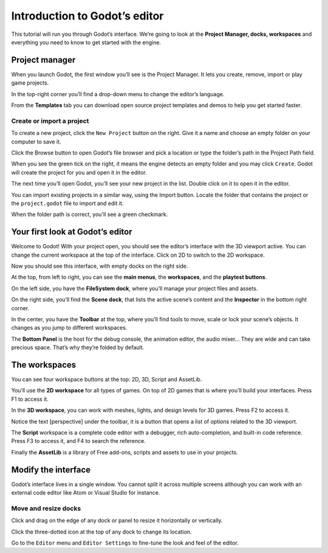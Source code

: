 .. _doc_intro_to_the_editor_interface:

Introduction to Godot’s editor
==============================

This tutorial will run you through Godot’s interface. We’re going to
look at the **Project Manager, docks, workspaces** and everything you
need to know to get started with the engine.

Project manager
---------------

When you launch Godot, the first window you’ll see is the Project
Manager. It lets you create, remove, import or play game projects.

|image0|

In the top-right corner you’ll find a drop-down menu to change the
editor’s language.

|image1|

From the **Templates** tab you can download open source project templates and
demos to help you get started faster.

|image2|

Create or import a project
~~~~~~~~~~~~~~~~~~~~~~~~~~

To create a new project, click the ``New Project`` button on the right. Give
it a name and choose an empty folder on your computer to save it.

|image3|

Click the Browse button to open Godot’s file browser and pick a location
or type the folder’s path in the Project Path field.

|image4|

When you see the green tick on the right, it means the engine detects an
empty folder and you may click ``Create``. Godot will create the project
for you and open it in the editor.

The next time you’ll open Godot, you’ll see your new project in the
list. Double click on it to open it in the editor.

|image5|

You can import existing projects in a similar way, using the Import
button. Locate the folder that contains the project or the
``project.godot`` file to import and edit it.

|image7|

When the folder path is correct, you'll see a green checkmark.

|image8|

Your first look at Godot’s editor
---------------------------------

Welcome to Godot! With your project open, you should see the editor’s
interface with the 3D viewport active. You can change the current
workspace at the top of the interface. Click on 2D to switch to the 2D
workspace.

|image9|

Now you should see this interface, with empty docks on the right side.

|image10|

At the top, from left to right, you can see the **main menus**, the
**workspaces**, and the **playtest buttons**.

On the left side, you have the **FileSystem dock**, where you’ll manage
your project files and assets.

|image11|

On the right side, you’ll find the **Scene dock**, that lists the active
scene’s content and the **Inspector** in the bottom right corner.

|image12|

In the center, you have the **Toolbar** at the top, where you’ll find
tools to move, scale or lock your scene’s objects. It changes as you
jump to different workspaces.

|image13|

The **Bottom Panel** is the host for the debug console, the animation
editor, the audio mixer… They are wide and can take precious space.
That’s why they’re folded by default.

|image14|

The workspaces
--------------

You can see four workspace buttons at the top: 2D, 3D, Script and
AssetLib.

You’ll use the **2D workspace** for all types of games. On top of 2D
games that is where you’ll build your interfaces. Press F1 to access it.
|image15|

In the **3D workspace**, you can work with meshes, lights, and design
levels for 3D games. Press F2 to access it.

|image16|

Notice the text [perspective] under the toolbar, it is a button that opens a list of options related to the 3D viewport.

|image20|

The **Script** workspace is a complete code editor with a debugger, rich
auto-completion, and built-in code reference. Press F3 to access it, and
F4 to search the reference.

|image17|

Finally the **AssetLib** is a library of Free add-ons, scripts and
assets to use in your projects.

Modify the interface
--------------------

Godot’s interface lives in a single window. You cannot split it across
multiple screens although you can work with an external code editor like
Atom or Visual Studio for instance.

Move and resize docks
~~~~~~~~~~~~~~~~~~~~~

Click and drag on the edge of any dock or panel to resize it
horizontally or vertically.

|image18|

Click the three-dotted icon at the top of any dock to change its
location.

|image19|

Go to the ``Editor`` menu and ``Editor Settings`` to fine-tune the look
and feel of the editor.

.. |image0| image:: ./img/editor_ui_intro_project_manager_01.png
.. |image1| image:: ./img/editor_ui_intro_project_manager_02.png
.. |image2| image:: ./img/editor_ui_intro_project_manager_03.png
.. |image3| image:: ./img/editor_ui_intro_project_manager_04.png
.. |image4| image:: ./img/editor_ui_intro_project_manager_05.png
.. |image5| image:: ./img/editor_ui_intro_project_manager_06.png
.. |image7| image:: ./img/editor_ui_intro_project_manager_08.png
.. |image8| image:: ./img/editor_ui_intro_project_manager_09.png
.. |image9| image:: ./img/editor_ui_intro_editor_01.png
.. |image10| image:: ./img/editor_ui_intro_editor_interface_overview.png
.. |image11| image:: ./img/editor_ui_intro_dock_filesystem.png
.. |image12| image:: ./img/editor_ui_intro_dock_inspector.png
.. |image13| image:: img/editor_ui_intro_editor_02_toolbar.png
.. |image14| image:: ./img/editor_ui_intro_editor_03_animation_player.png
.. |image15| image:: ./img/editor_ui_intro_editor_04_2d_workspace.png
.. |image16| image:: ./img/editor_ui_intro_editor_05_3d_workspace.png
.. |image17| image:: ./img/editor_ui_intro_editor_06_script_workspace_expanded.png
.. |image18| image:: ./img/editor_ui_intro_editor_07.png
.. |image19| image:: ./img/editor_ui_intro_editor_08.png
.. |image20| image:: ./img/editor_ui_intro_editor_06_3d_workspace.png
